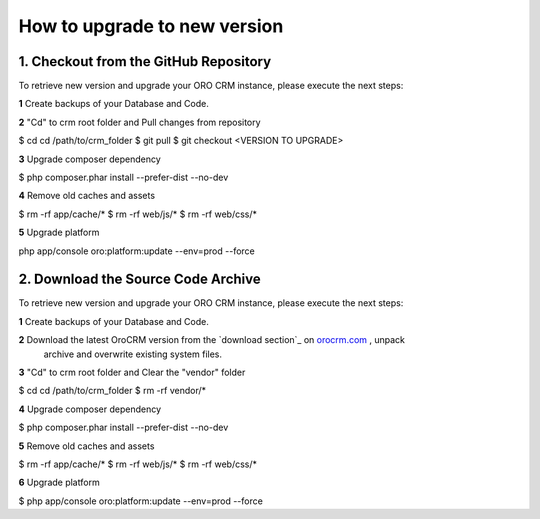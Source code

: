 .. index::
    single: Upgrade

How to upgrade to new version
==============================

1. Checkout from the GitHub Repository
~~~~~~~~~~~~~~~~~~~~~~~~~~~~~~~~~~~~~~

To retrieve new version and upgrade your ORO CRM instance, please execute the next steps:

**1** Create backups of your Database and Code.

**2** "Cd" to crm root folder and Pull changes from repository

.. code-block:: bash

$ cd cd /path/to/crm_folder
$ git pull
$ git checkout <VERSION TO UPGRADE>

**3** Upgrade composer dependency

.. code-block:: bash

$ php composer.phar install --prefer-dist --no-dev

**4** Remove old caches and assets

.. code-block:: bash

$ rm -rf app/cache/*
$ rm -rf web/js/*
$ rm -rf web/css/*

**5** Upgrade platform

.. code-block:: bash

php app/console oro:platform:update --env=prod --force

2. Download the Source Code Archive
~~~~~~~~~~~~~~~~~~~~~~~~~~~~~~~~~~~~

To retrieve new version and upgrade your ORO CRM instance, please execute the next steps:

**1** Create backups of your Database and Code.

**2** Download the latest OroCRM version from the `download section`_ on `orocrm.com <http://www.orocrm.com/>`_ , unpack
      archive and overwrite existing system files.

**3** "Cd" to crm root folder and Clear the "vendor" folder

.. code-block:: bash

$ cd cd /path/to/crm_folder
$ rm -rf vendor/*

**4** Upgrade composer dependency

.. code-block:: bash

$ php composer.phar install --prefer-dist --no-dev

**5** Remove old caches and assets

.. code-block:: bash

$ rm -rf app/cache/*
$ rm -rf web/js/*
$ rm -rf web/css/*

**6** Upgrade platform

.. code-block:: bash

$ php app/console oro:platform:update --env=prod --force
